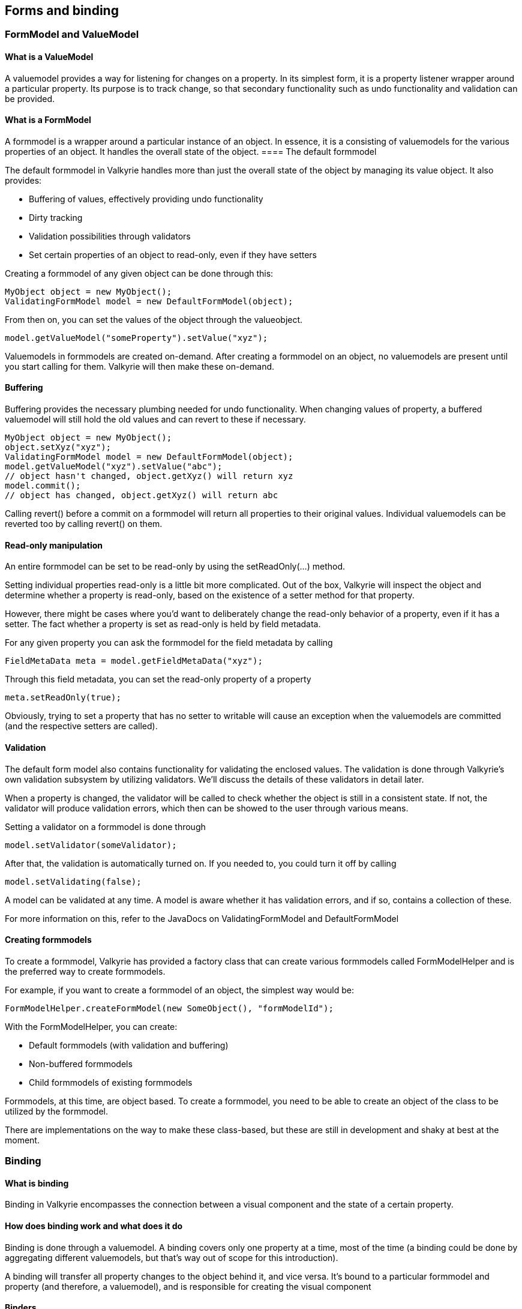 
== Forms and binding

=== FormModel and ValueModel

==== What is a ValueModel
A valuemodel provides a way for listening for changes on a property. In its simplest form, it is a property listener wrapper around a particular property. Its purpose is to track change, so that secondary functionality such as undo functionality and validation can be provided.

==== What is a FormModel

A formmodel is a wrapper around a particular instance of an object. In essence, it is a consisting of valuemodels for the various properties of an object. It handles the overall state of the object.
==== The default formmodel

The default formmodel in Valkyrie handles more than just the overall state of the object by managing its value object. It also provides:

* Buffering of values, effectively providing undo functionality
* Dirty tracking
* Validation possibilities through validators
* Set certain properties of an object to read-only, even if they have setters

Creating a formmodel of any given object can be done through this:

[source,java]
----
MyObject object = new MyObject();
ValidatingFormModel model = new DefaultFormModel(object);
----

From then on, you can set the values of the object through the valueobject.

[source,java]
----
model.getValueModel("someProperty").setValue("xyz");
----

Valuemodels in formmodels are created on-demand. After creating a formmodel on an object, no valuemodels are present until you start calling for them. Valkyrie will then make these on-demand.

==== Buffering

Buffering provides the necessary plumbing needed for undo functionality. When changing values of property, a buffered valuemodel will still hold the old values and can revert to these if necessary.

[source,java]
----
MyObject object = new MyObject();
object.setXyz("xyz");
ValidatingFormModel model = new DefaultFormModel(object);
model.getValueModel("xyz").setValue("abc");
// object hasn't changed, object.getXyz() will return xyz
model.commit();
// object has changed, object.getXyz() will return abc
----

Calling revert() before a commit on a formmodel will return all properties to their original values. Individual valuemodels can be reverted too by calling revert() on them.

==== Read-only manipulation

An entire formmodel can be set to be read-only by using the setReadOnly(…) method.

Setting individual properties read-only is a little bit more complicated. Out of the box, Valkyrie will inspect the object and determine whether a property is read-only, based on the existence of a setter method for that property.

However, there might be cases where you’d want to deliberately change the read-only behavior of a property, even if it has a setter. The fact whether a property is set as read-only is held by field metadata.

For any given property you can ask the formmodel for the field metadata by calling

[source,java]
----
FieldMetaData meta = model.getFieldMetaData("xyz");
----

Through this field metadata, you can set the read-only property of a property

[source,java]
----
meta.setReadOnly(true);
----

Obviously, trying to set a property that has no setter to writable will cause an exception when the valuemodels are committed (and the respective setters are called).

==== Validation

The default form model also contains functionality for validating the enclosed values. The validation is done through Valkyrie’s own validation subsystem by utilizing validators. We’ll discuss the details of these validators in detail later.

When a property is changed, the validator will be called to check whether the object is still in a consistent state. If not, the validator will produce validation errors, which then can be showed to the user through various means.

Setting a validator on a formmodel is done through

[source,java]
----
model.setValidator(someValidator);
----

After that, the validation is automatically turned on. If you needed to, you could turn it off by calling

[source,java]
----
model.setValidating(false);
----

A model can be validated at any time. A model is aware whether it has validation errors, and if so, contains a collection of these.

For more information on this, refer to the JavaDocs on ValidatingFormModel and DefaultFormModel

==== Creating formmodels

To create a formmodel, Valkyrie has provided a factory class that can create various formmodels called FormModelHelper and is the preferred way to create formmodels.

For example, if you want to create a formmodel of an object, the simplest way would be:

[source,java]
----
FormModelHelper.createFormModel(new SomeObject(), "formModelId");
----

With the FormModelHelper, you can create:

* Default formmodels (with validation and buffering)
* Non-buffered formmodels
* Child formmodels of existing formmodels

Formmodels, at this time, are object based. To create a formmodel, you need to be able to create an object of the class to be utilized by the formmodel.

There are implementations on the way to make these class-based, but these are still in development and shaky at best at the moment.

=== Binding

==== What is binding

Binding in Valkyrie encompasses the connection between a visual component and the state of a certain property.

==== How does binding work and what does it do

Binding is done through a valuemodel. A binding covers only one property at a time, most of the time (a binding could be done by aggregating different valuemodels, but that’s way out of scope for this introduction).

A binding will transfer all property changes to the object behind it, and vice versa. It’s bound to a particular formmodel and property (and therefore, a valuemodel), and is responsible for creating the visual component

==== Binders

Binders are factories for bindings. Generally, for each sort of binding you’ll use in your application, you’ll have one (or more, if there are specific variants of certain bindings that may be occurring).

==== Binder examples

In Valkyrie, a number of binders have been implemented out of the box.

* TextComponentBinder: can handle text-type variables like strings
* CheckBoxBinder: can handle Boolean-type variables
* ListBinder: can handle lists
* And many more…

There is even a binder available for enums, which visually is represented by a combobox.

==== Creating a custom binder

Say we want to create a binder for JodaTime’s classes. Java’s standard date classes are bad to work with, so this example may even be somewhat useful.

We start off by creating the binder. A binder is able to bind any JComponent to a value, so we’ll use SwingX’s JXDatePicker class to visually represent the date.

[source,java]
----
public class JodaTimeDateTimeBinding extends CustomBinding implements PropertyChangeListener
{
    private final JXDatePicker datePicker;
    private final boolean readOnly;

    private boolean isSettingText = false;

    public JodaTimeDateTimeBinding(FormModel model, String path, JXDatePicker datePicker, boolean readOnly)
    {
        super(model, path, DateTime.class);
        this.datePicker = datePicker;
        this.readOnly = readOnly;
    }

    @Override
    protected void valueModelChanged(Object newValue)
    {
        isSettingText = true;
        setDatePickerValue((DateTime) newValue);
        readOnlyChanged();
        isSettingText = false;
    }

    private void setDatePickerValue(DateTime dateTime)
    {
        if (dateTime == null)
        {
            datePicker.setDate(null);
        }
        else
        {
            datePicker.setDate(dateTime.toDate());
        }
    }

    @Override
    protected JComponent doBindControl()
    {
        setDatePickerValue((DateTime) getValue());
        datePicker.getEditor().addPropertyChangeListener("value", this);
        return datePicker;
    }

    public void propertyChange(PropertyChangeEvent evt)
    {
        if (!isSettingText && !isReadOnly())
            controlValueChanged(new DateTime(datePicker.getDate()));
    }

    @Override
    protected void readOnlyChanged()
    {
        datePicker.setEditable(isEnabled() && !this.readOnly && !isReadOnly());
    }

    @Override
    protected void enabledChanged()
    {
        datePicker.setEnabled(isEnabled());
        readOnlyChanged();
    }
}
----

As you can see the class does the 2 way binding. This part

[source,java]
----
@Override
protected void valueModelChanged(Object newValue)
{
    isSettingText = true;
    setDatePickerValue((DateTime) newValue);
    readOnlyChanged();
    isSettingText = false;
}
----

handles the propagation of changes in the formmodel to the actual component, whereas the property change listener (which in this case is the binder itself, handled by

[source,java]
----
public void propertyChange(PropertyChangeEvent evt)
{
    if (!isSettingText && !isReadOnly())
        controlValueChanged(new DateTime(datePicker.getDate()));
}
----

The isSettingText flag is there to prevent cyclic calls (formmodel changes component, which change the formmodel, which changes, …).

Binding the control to the value is done through the doBindControl() method. This method is called to wire the component to the binding and prepares all the plumbing to make the binding work.

Creating the binder is most of the time the easiest job of the two.

[source,java]
----
public class JodaTimeDateTimeBinder extends org.springframework.richclient.form.binding.support.AbstractBinder
{
    private boolean defaultsSet = false;

    private boolean readOnly = false;

    public JodaTimeDateTimeBinder()
    {
        super(DateTime.class);
    }

    public void setReadOnly(boolean readOnly)
    {
        this.readOnly = readOnly;
    }

    @SuppressWarnings("unchecked")
    protected JComponent createControl(Map context)
    {
        JXDatePicker datePicker = new JXDatePicker();
        datePicker.setEditor(new DateTextField());
        return datePicker;
    }


    @SuppressWarnings("unchecked")
    protected Binding doBind(JComponent control, FormModel formModel, String formPropertyPath, Map context)
    {
        if (!defaultsSet)
        {
            Map<Object, Object> defaults = UIManager.getDefaults();
            defaults.put("JXDatePicker.longFormat", "EEE dd/MM/yyyy");
            defaults.put("JXDatePicker.mediumFormat", "dd/MM/yyyy");
            defaults.put("JXDatePicker.shortFormat", "dd/MM");
            defaultsSet = true;
        }
        return new JodaTimeDateTimeBinding(formModel, formPropertyPath, ((JXDatePicker) control), this.readOnly);
    }
}
----

The createControl() method creates the control that is to be used in bindings. Every time a binding is done, a new control will be created through this method.

The actual binding is done through the doBind(). It will create a binding, do some specific behavior in some case (here we’re manipulating some UI properties to alter the JXDatePicker’s appearance.

=== Forms

Now that we have covered the formmodels and the binding, we can now cover the combination of these.

==== What is a form

Whereas a binding covers a single property, a form covers an entire object. It can contain many bindings, backed up by a formmodel that wraps the form’s object.

==== Creating a form

Forms are created for a specific purpose and specific objects. Say we have the following object:

[source,java]
----
public class TestObject
{
    private String field1;
    private String field2;

    public String getField1()
    {
        return field1;
    }

    public void setField1(String field1)
    {
        this.field1 = field1;
    }

    public String getField2()
    {
        return field2;
    }

    public void setField2(String field2)
    {
        this.field2 = field2;
    }
}
----

If we want to make a form for this, we might be using something like this

[source,java]
----
public class TestForm extends AbstractForm
{
    public TestForm()
    {
        super(FormModelHelper.createFormModel(new TestObject(), "testForm"));
    }

    protected JComponent createFormControl()
    {
        JPanel content = new JPanel();
        content.setBorder(BorderFactory.createEmptyBorder(10, 10, 10, 10));
        content.setLayout(new FormLayout(
                new ColumnSpec[]
                        {
                                FormFactory.DEFAULT_COLSPEC,
                                FormFactory.LABEL_COMPONENT_GAP_COLSPEC,
                                FormFactory.DEFAULT_COLSPEC
                        },
                new RowSpec[]
                        {
                                FormFactory.DEFAULT_ROWSPEC,
                                FormFactory.LINE_GAP_ROWSPEC,
                                FormFactory.DEFAULT_ROWSPEC
                        }
        ));

        TextComponentBinder binder = new TextComponentBinder();

        Map map = new HashMap();

        content.add(new JLabel("Field 1"), new CellConstraints(1, 1));
        content.add(binder.bind(getFormModel(), "field1", map).getControl(), new CellConstraints(3, 1));
        content.add(new JLabel("Field 2"), new CellConstraints(1, 3));
        content.add(binder.bind(getFormModel(), "field2", map).getControl(), new CellConstraints(3, 3));

        return content;
    }
}
----

This will result in a panel with 2 text fields next to each other, that represent the 2 fields of the object. This form can then be used to show in a view or a dialog. Currently, there is no default view descriptor for forms, since these are mostly contained in views in which they only make up a part of the screen (for example, in combination with a table).

image::formsample.png

==== FormBuilders

As shown in the example above, forms can be created by using binders and bindings directly. However, for more elaborate forms, this method is not really usable (or readable for that matter).

To tackle this problem, Valkyrie has created form builders. Form builders make form creation a lot easier by providing simple addition of properties, labels and other component to forms. Form builders use the binding factory facilities built into Valkyrie.

The binding factory system can set default binders for certain types, so that you don’t need to worry how something should look. It can also provide aliases for binders defined in the context, so that you can use these swiftly.

Building the same form with a form builder would result in

[source,java]
----
public class TestForm extends AbstractForm
{
    public TestForm()
    {
        super(FormModelHelper.createFormModel(new TestObject(), "testForm"));
    }

    protected JComponent createFormControl()
    {
        TableFormBuilder builder = new TableFormBuilder(getBindingFactory());
        builder.add("field1");
        builder.row();
        builder.add("field2");
        JPanel panel = (JPanel) builder.getForm();
        panel.setBorder(BorderFactory.createEmptyBorder(10, 10, 10, 10));
        return panel;
    }
}
----

Much simpler and easy to read, isn’t it?

An additional advantage in using a form builder is that internationalized labels are supported out of the box. In the form builder example no labels are coded, but the form builder will add them automagically.

Currently there is a form builder that works with JGoodies FormLayout named TableFormBuilder, and there is also one that supports Java’s GridbagLayout. You can always create your own form builder by extending AbstractFormBuilder.

Starting from version 1.1.0, there is also an advanced form builder included, called FormLayoutFormBuilder. It uses JGoodies' FormLayout and allows more customisation than the other formbuilders.

==== Binder selection

Valkyrie has a mechanism to automatically choose binders based on property names, types or even the used Swing components. This is done through BinderSelectionStrategy implementations.

The standard implementation is the SwingBinderSelectionStrategy, which already has support for String and Boolean type fields.

If you want to extend this automatic binder selection, you can register extra mappings for the binding selection.

For example, if you want to change support String, Boolean and Date fields, you just need to override the registerBinders method in your configuration:

[source,java]
----
@Override
protected void registerBinders(BinderSelectionStrategy binderSelectionStrategy) {
    binderSelectionStrategy.registerBinderForPropertyType(Integer.class, new NumberBinder(Integer.class));
}
----

==== Internationalization

Remember the id you can give to your formmodel? This is the part where it’s needed. Valkyrie will use the formmodel’s id to create the key it'll use to look up the label’s text.

Say your formmodel is named "personForm" and you have a field called "firstName". Then in your message bundle you’ll have to provide something like this:

[source,text]
----
personForm.firstName.label = First name
----

If no value is found for a key, Valkyrie will show the key instead. This way you can easily spot missing keys (and don’t need to guess how they are named).

==== Adding forms to forms, a.k.a. child forms

Forms are just plain components. They can be added to forms as any other component. However, when creating a child form, you need to make sure the formmodel of the child form is also a child of the formmodel of that form’s parent. That way, events are carried over correctly.

Child forms can also be added by using the addChildForm(…) method on a form. This way, the formmodels between the two are automatically linked. Bear in mind though, a setFormObject on a parent form does not cause a setFormObject on its children. This is something you’ll have to handle yourself.

IMPORTANT: example

==== Form validation

Form validation is done through the validation subsystem by validating the formmodel (and underlying valuemodels). Form component interceptors such as the OverlayValidationInterceptorFactory can then show the validation errors to the user. For more information on interceptors, read the next chapter.  